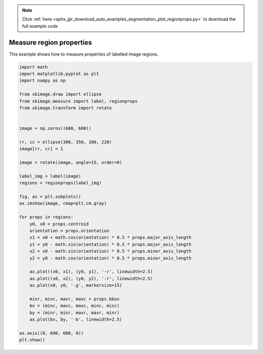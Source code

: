 .. note::
    :class: sphx-glr-download-link-note

    Click :ref:`here <sphx_glr_download_auto_examples_segmentation_plot_regionprops.py>` to download the full example code
.. rst-class:: sphx-glr-example-title

.. _sphx_glr_auto_examples_segmentation_plot_regionprops.py:


=========================
Measure region properties
=========================

This example shows how to measure properties of labelled image regions.


.. image:: /auto_examples/segmentation/images/sphx_glr_plot_regionprops_001.png
    :class: sphx-glr-single-img





.. code-block:: default

    import math
    import matplotlib.pyplot as plt
    import numpy as np

    from skimage.draw import ellipse
    from skimage.measure import label, regionprops
    from skimage.transform import rotate


    image = np.zeros((600, 600))

    rr, cc = ellipse(300, 350, 100, 220)
    image[rr, cc] = 1

    image = rotate(image, angle=15, order=0)

    label_img = label(image)
    regions = regionprops(label_img)

    fig, ax = plt.subplots()
    ax.imshow(image, cmap=plt.cm.gray)

    for props in regions:
        y0, x0 = props.centroid
        orientation = props.orientation
        x1 = x0 + math.cos(orientation) * 0.5 * props.major_axis_length
        y1 = y0 - math.sin(orientation) * 0.5 * props.major_axis_length
        x2 = x0 - math.sin(orientation) * 0.5 * props.minor_axis_length
        y2 = y0 - math.cos(orientation) * 0.5 * props.minor_axis_length

        ax.plot((x0, x1), (y0, y1), '-r', linewidth=2.5)
        ax.plot((x0, x2), (y0, y2), '-r', linewidth=2.5)
        ax.plot(x0, y0, '.g', markersize=15)

        minr, minc, maxr, maxc = props.bbox
        bx = (minc, maxc, maxc, minc, minc)
        by = (minr, minr, maxr, maxr, minr)
        ax.plot(bx, by, '-b', linewidth=2.5)

    ax.axis((0, 600, 600, 0))
    plt.show()


.. rst-class:: sphx-glr-timing

   **Total running time of the script:** ( 0 minutes  0.168 seconds)


.. _sphx_glr_download_auto_examples_segmentation_plot_regionprops.py:


.. only :: html

 .. container:: sphx-glr-footer
    :class: sphx-glr-footer-example



  .. container:: sphx-glr-download

     :download:`Download Python source code: plot_regionprops.py <plot_regionprops.py>`



  .. container:: sphx-glr-download

     :download:`Download Jupyter notebook: plot_regionprops.ipynb <plot_regionprops.ipynb>`


.. only:: html

 .. rst-class:: sphx-glr-signature

    `Gallery generated by Sphinx-Gallery <https://sphinx-gallery.readthedocs.io>`_
